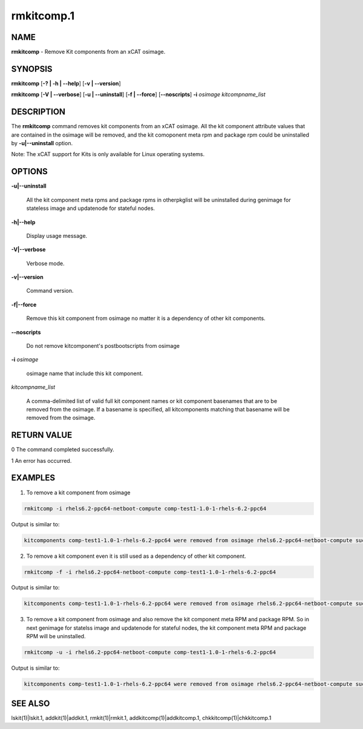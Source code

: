 
###########
rmkitcomp.1
###########

.. highlight:: perl


****
NAME
****


\ **rmkitcomp**\  - Remove Kit components from an xCAT osimage.


********
SYNOPSIS
********


\ **rmkitcomp**\  [\ **-? | -h | -**\ **-help**\ ] [\ **-v | -**\ **-version**\ ]

\ **rmkitcomp**\  [\ **-V | -**\ **-verbose**\ ] [\ **-u | -**\ **-uninstall**\ ] [\ **-f | -**\ **-force**\ ] [\ **-**\ **-noscripts**\ ] \ **-i**\  \ *osimage*\   \ *kitcompname_list*\ 


***********
DESCRIPTION
***********


The \ **rmkitcomp**\  command removes kit components from an xCAT osimage.  All the kit component attribute values that are contained in the osimage will be removed, and the kit comoponent meta rpm and package rpm could be uninstalled by \ **-u|-**\ **-uninstall**\  option.

Note: The xCAT support for Kits is only available for Linux operating systems.


*******
OPTIONS
*******



\ **-u|-**\ **-uninstall**\ 
 
 All the kit component meta rpms and package rpms in otherpkglist will be uninstalled during genimage for stateless image and updatenode for stateful nodes.
 


\ **-h|-**\ **-help**\ 
 
 Display usage message.
 


\ **-V|-**\ **-verbose**\ 
 
 Verbose mode.
 


\ **-v|-**\ **-version**\ 
 
 Command version.
 


\ **-f|-**\ **-force**\ 
 
 Remove this kit component from osimage no matter it is a dependency of other kit components.
 


\ **-**\ **-noscripts**\ 
 
 Do not remove kitcomponent's postbootscripts from osimage
 


\ **-i**\  \ *osimage*\ 
 
 osimage name that include this kit component.
 


\ *kitcompname_list*\ 
 
 A comma-delimited list of valid full kit component names or kit component basenames that are to be removed from the osimage. If a basename is specified, all kitcomponents matching that basename will be removed from the osimage.
 



************
RETURN VALUE
************


0  The command completed successfully.

1  An error has occurred.


********
EXAMPLES
********


1. To remove a kit component from osimage


.. code-block:: perl

  rmkitcomp -i rhels6.2-ppc64-netboot-compute comp-test1-1.0-1-rhels-6.2-ppc64


Output is similar to:


.. code-block:: perl

  kitcomponents comp-test1-1.0-1-rhels-6.2-ppc64 were removed from osimage rhels6.2-ppc64-netboot-compute successfully


2. To remove a kit component even it is still used as a dependency of other kit component.


.. code-block:: perl

  rmkitcomp -f -i rhels6.2-ppc64-netboot-compute comp-test1-1.0-1-rhels-6.2-ppc64


Output is similar to:


.. code-block:: perl

  kitcomponents comp-test1-1.0-1-rhels-6.2-ppc64 were removed from osimage rhels6.2-ppc64-netboot-compute successfully


3. To remove a kit component from osimage and also remove the kit component meta RPM and package RPM.  So in next genimage for statelss image and updatenode for stateful nodes, the kit component meta RPM and package RPM will be uninstalled.


.. code-block:: perl

  rmkitcomp -u -i rhels6.2-ppc64-netboot-compute comp-test1-1.0-1-rhels-6.2-ppc64


Output is similar to:


.. code-block:: perl

  kitcomponents comp-test1-1.0-1-rhels-6.2-ppc64 were removed from osimage rhels6.2-ppc64-netboot-compute successfully



********
SEE ALSO
********


lskit(1)|lskit.1, addkit(1)|addkit.1, rmkit(1)|rmkit.1, addkitcomp(1)|addkitcomp.1, chkkitcomp(1)|chkkitcomp.1

